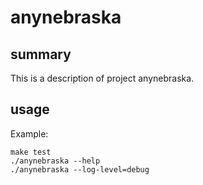 * anynebraska

** summary

This is a description of project anynebraska.

** usage

Example:
#+begin_example
make test
./anynebraska --help
./anynebraska --log-level=debug
#+end_example

